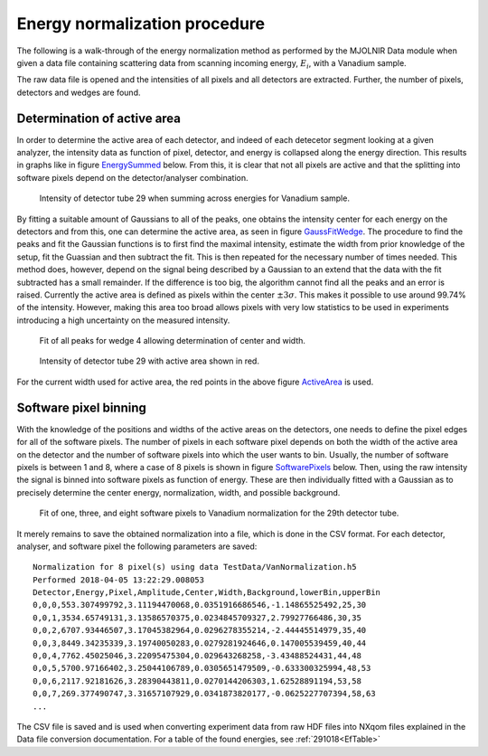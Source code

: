 Energy normalization procedure
==============================

The following is a walk-through of the energy normalization method as performed by the MJOLNIR Data module when given a data file containing scattering data from scanning incoming energy, :math:`E_i`, with a Vanadium sample.

The raw data file is opened and the intensities of all pixels and all detectors are extracted. Further, the number of pixels, detectors and wedges are found. 

Determination of active area
----------------------------

In order to determine the active area of each detector, and indeed of each detecetor segment looking at a given analyzer, the intensity data as function of pixel, detector, and energy is collapsed along the energy direction. This results in graphs like in figure EnergySummed_ below. From this, it is clear that not all pixels are active and that the splitting into software pixels depend on the detector/analyser combination.  


.. _EnergySummed:                                         
                                                        
  .. figure:: Figures/detector29.png       
    :width: 50%   
    :align: center                                             
                                              
    Intensity of detector tube 29 when summing across energies for Vanadium sample.

By fitting a suitable amount of Gaussians to all of the peaks, one obtains the intensity center for each energy on the detectors and from this, one can determine the active area, as seen in figure GaussFitWedge_. The procedure to find the peaks and fit the Gaussian functions is to first find the maximal intensity, estimate the width from prior knowledge of the setup, fit the Guassian and then subtract the fit. This is then repeated for the necessary number of times needed. This method does, however, depend on the signal being described by a Gaussian to an extend that the data with the fit subtracted has a small remainder. If the difference is too big, the algorithm cannot find all the peaks and an error is raised. 
Currently the active area is defined as pixels within the center :math:`\pm 3\sigma`. This makes it possible to use around 99.74% of the intensity. However, making this area too broad allows pixels with very low statistics to be used in experiments introducing a high uncertainty on the measured intensity. 


.. _GaussFitWedge:                                         
                                                        
  .. figure:: Figures/Fit_wedge_4.png       
    :width: 75%   
    :align: center                                             
                                              
    Fit of all peaks for wedge 4 allowing determination of center and width.

.. _ActiveArea:                                         
                                                        
  .. figure:: Figures/Active_29.png           
    :width: 50%   
    :align: center                                             
                                              
    Intensity of detector tube 29 with active area shown in red.

For the current width used for active area, the red points in the above figure ActiveArea_ is used. 

Software pixel binning
----------------------

With the knowledge of the positions and widths of the active areas on the detectors, one needs to define the pixel edges for all of the software pixels. The number of pixels in each software pixel depends on both the width of the active area on the detector and the number of software pixels into which the user wants to bin. Usually, the number of software pixels is between 1 and 8, where a case of 8 pixels is shown in figure SoftwarePixels_ below. Then, using the raw intensity the signal is binned into software pixels as function of energy. These are then individually fitted with a Gaussian as to precisely determine the center energy, normalization, width, and possible background. 


.. _SoftwarePixels:                                         

  |1Pixel| |3Pixels| |8Pixels|

  Fit of one, three, and eight software pixels to Vanadium normalization for the 29th detector tube.

.. |1Pixel| image:: Figures/1Pixelsdetector29.png       
  :width: 33%   


.. |3Pixels| image:: Figures/3Pixelsdetector29.png       
  :width: 33%   


.. |8Pixels| image:: Figures/8Pixelsdetector29.png       
  :width: 33%   

    

It merely remains to save the obtained normalization into a file, which is done in the CSV format. For each detector, analyser, and software pixel the following parameters are saved:

::

   Normalization for 8 pixel(s) using data TestData/VanNormalization.h5
   Performed 2018-04-05 13:22:29.008053
   Detector,Energy,Pixel,Amplitude,Center,Width,Background,lowerBin,upperBin
   0,0,0,553.307499792,3.11194470068,0.0351916686546,-1.14865525492,25,30
   0,0,1,3534.65749131,3.13586570375,0.0234845709327,2.79927766486,30,35
   0,0,2,6707.93446507,3.17045382964,0.0296278355214,-2.44445514979,35,40
   0,0,3,8449.34235339,3.19740050283,0.0279281924646,0.147005539459,40,44
   0,0,4,7762.45025046,3.22095475304,0.029643268258,-3.43488524431,44,48
   0,0,5,5700.97166402,3.25044106789,0.0305651479509,-0.633300325994,48,53
   0,0,6,2117.92181626,3.28390443811,0.0270144206303,1.62528891194,53,58
   0,0,7,269.377490747,3.31657107929,0.0341873820177,-0.0625227707394,58,63
   ...

The CSV file is saved and is used when converting experiment data from raw HDF files into NXqom files explained in the Data file conversion documentation. For a table of the found energies, see :ref:`291018<EfTable>`

